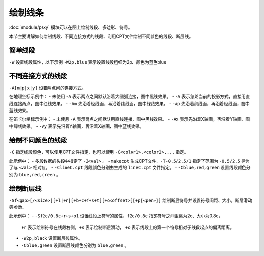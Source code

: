 绘制线条
========

:doc:`/module/psxy` 模块可以在图上绘制线段、多边形、符号。

本节主要讲解如何绘制线段、不同连接方式的线段、利用CPT文件绘制不同颜色的线段、断层线。
 
简单线段
--------

``-W`` 设置线段属性，以下示例 ``-W2p,blue`` 表示设置线段粗细为2p、颜色为蓝色blue

.. gmt-plot::
   :language: bash
   :caption: 简单线段示例

   gmt psxy -JX10c/10c -R0/9/0/9 -B1 -W2p,blue > lineSimp.ps <<EOF
   >
   1 2
   2 1
   3 4
   5 4
   >
   7 4
   8 5
   6 6
   8 8
   EOF 
   
不同连接方式的线段
------------------

``-A[m|p|x|y]`` 设置两点间的连接方式。

.. gmt-plot::
   :language: bash
   :caption: 地理坐标下不同连接方式的线段

   PS=lineGeo.ps
   gmt psbasemap -JN90/10c -R0/180/-90/90 -Bx60 -By30 -K > $PS
   gmt psxy -J -R -W1p -O -K >> $PS <<EOF
   150 -70
   30 70
   EOF
   gmt psxy -J -R -W1p,red -A -O -K >> $PS <<EOF
   150 -70
   30 70
   EOF
   gmt psxy -J -R -W1p,green -Am -O -K >> $PS <<EOF
   150 -70
   30 70
   EOF
   gmt psxy -J -R -W1p,blue -Ap -O >> $PS <<EOF
   150 -70
   30 70
   EOF

在地理坐标示例中：
- 未使用 ``-A`` 表示两点之间默认沿着大圆弧连接，图中黑线效果。
- ``-A`` 表示忽略当前的投影方式，直接用直线连接两点，图中红线效果。
- ``-Am`` 先沿着经线画，再沿着纬线画，图中绿线效果。
- ``-Ap`` 先沿着纬线画，再沿着经线画，图中蓝线效果。   
   
.. gmt-plot::
   :language: bash
   :caption: 笛卡尔坐标下不同连接方式的线段

   PS=lineCart.ps
   gmt psbasemap -JX10/10c -R0/180/-90/90 -Bx60 -By30 -K > $PS
   gmt psxy -J -R -W1p -O -K >> $PS <<EOF
   150 -70
   30 70
   EOF
   gmt psxy -J -R -W1p,green -Ax -O -K >> $PS <<EOF
   150 -70
   30 70
   EOF
   gmt psxy -J -R -W1p,blue -Ay -O >> $PS <<EOF
   150 -70
   30 70
   EOF

在笛卡尔坐标示例中：
- 未使用 ``-A`` 表示两点之间默认用直线连接，图中黑线效果。
- ``-Ax`` 表示先沿着X轴画，再沿着Y轴画，图中绿线效果。
- ``-Ay`` 表示先沿着Y轴画，再沿着X轴画，图中蓝线效果。   
   
绘制不同颜色的线段
------------------

``-C`` 指定线段颜色，可以使用CPT文件指定，也可以使用 ``-C<color1>,<color2>,...`` 指定。

.. gmt-plot::
   :language: bash
   :caption: 不同颜色的线段示例图

   R=0/9/0/9
   J=X9c/9c
   PS=lineColo.ps
   gmt makecpt -Crainbow -T-0.5/2.5/1 > lineC.cpt
   gmt psbasemap -J$J -R$R -B1 -K > $PS
   gmt psxy -J$J -R$R -ClineC.cpt -W2p -O -K >> $PS <<EOF
   > -Z0
   2 1
   3 2
   > -Z1
   4 1
   5 2
   > -Z2
   1 2
   3 4
   EOF
   gmt psxy -J$J -R$R -Cblue,red,green -W2p -O >> $PS <<EOF
   > -Z0
   5 8
   6 7
   > -Z1
   7 6
   8 5
   > -Z2
   4 7
   7 4
   EOF

此示例中：
- 多段数据的头段中指定了 ``-Z<val>`` 。
- ``makecpt`` 生成CPT文件，\ ``-T-0.5/2.5/1`` 指定了范围为 ``-0.5/2.5``  是为了与 ``<val>`` 相对应。
- ``-ClineC.cpt`` 线段颜色分别由生成的 ``lineC.cpt`` 文件指定。
- ``-Cblue,red,green`` 设置线段颜色分别为 ``blue,red,green`` 。   
   
绘制断层线
----------

``-Sf<gap>[/<size>][+l|+r][+b+c+f+s+t][+o<offset>][+p[<pen>]]`` 绘制断层符号并设置符号间距、大小，断层滑动等参数。

.. gmt-plot::
   :language: bash
   :caption: 断层线

   R=0/9/0/9
   J=X9c/9c
   PS=lineFault.ps
   gmt psbasemap -J$J -R$R -B1 -K > $PS
   gmt psxy -J$J -R$R -Sf1c/0.4c+l+s -W2p,black -O -K >> $PS <<EOF
   > -Z0
   3 2
   6 1
   > -Z1
   1 2
   3 4
   EOF
   gmt psxy -J$J -R$R -Sf2c/0.8c+r+s+o1 -Cblue,green -W2p -O >> $PS <<EOF
   > -Z0
   6 6
   8 8
   > -Z1
   4 7
   7 4
   EOF

此示例中：
- ``-Sf2c/0.8c+r+s+o1`` 设置线段上符号的属性，\ ``f2c/0.8c`` 指定符号之间距离为2c、大小为0.8c，
  ``+r`` 表示绘制符号在线段右侧，\ ``+s`` 表示绘制断层滑动，
  ``+o`` 表示线段上的第一个符号相对于线段起点的偏离距离。
- ``-W2p,black`` 设置断层线属性。 
- ``-Cblue,green`` 设置断层线颜色分别为 ``blue,green`` 。     
   
